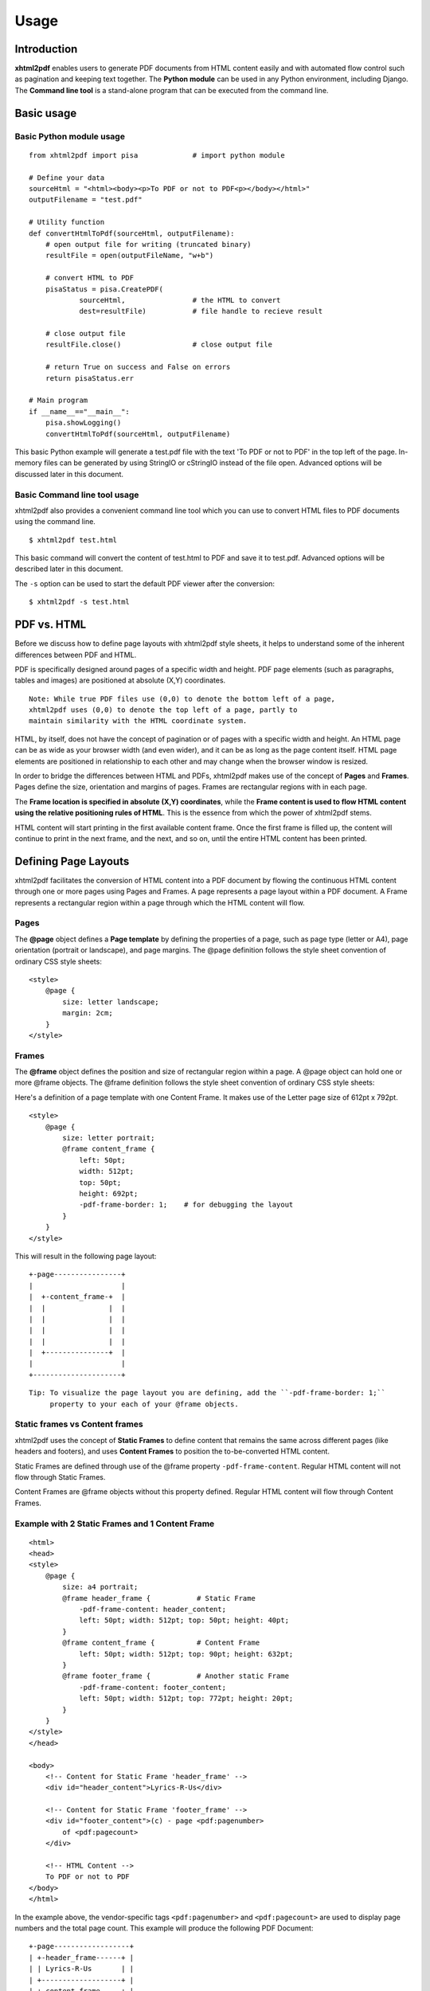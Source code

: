 *********
Usage
*********

Introduction
========

**xhtml2pdf** enables users to generate PDF documents from HTML content
easily and with automated flow control such as pagination and keeping text together.
The **Python module** can be used in any Python environment, including Django.
The **Command line tool** is a stand-alone program that can be executed from the command line.

Basic usage
========

Basic Python module usage
--------

::

    from xhtml2pdf import pisa             # import python module
    
    # Define your data
    sourceHtml = "<html><body><p>To PDF or not to PDF<p></body></html>"
    outputFilename = "test.pdf"

    # Utility function
    def convertHtmlToPdf(sourceHtml, outputFilename):
        # open output file for writing (truncated binary)
        resultFile = open(outputFileName, "w+b")
    
        # convert HTML to PDF
        pisaStatus = pisa.CreatePDF(
                sourceHtml,                # the HTML to convert
                dest=resultFile)           # file handle to recieve result
    
        # close output file
        resultFile.close()                 # close output file

        # return True on success and False on errors
        return pisaStatus.err

    # Main program
    if __name__=="__main__":
        pisa.showLogging()
        convertHtmlToPdf(sourceHtml, outputFilename)

This basic Python example will generate a test.pdf file with the text
'To PDF or not to PDF' in the top left of the page.
In-memory files can be generated by using StringIO or cStringIO instead
of the file open. Advanced options will be discussed later in this document.

Basic Command line tool usage
--------

xhtml2pdf also provides a convenient command line tool which you can use to convert HTML files
to PDF documents using the command line.

::

    $ xhtml2pdf test.html

This basic command will convert the content of test.html to PDF and save it to test.pdf.
Advanced options will be described later in this document.

The ``-s`` option can be used to start the default PDF viewer after the conversion:

::

    $ xhtml2pdf -s test.html

PDF vs. HTML
========

Before we discuss how to define page layouts with xhtml2pdf style sheets, it helps
to understand some of the inherent differences between PDF and HTML.

PDF is specifically designed around pages of a specific width and height.
PDF page elements (such as paragraphs, tables and images) are positioned
at absolute (X,Y) coordinates.

::

    Note: While true PDF files use (0,0) to denote the bottom left of a page,
    xhtml2pdf uses (0,0) to denote the top left of a page, partly to
    maintain similarity with the HTML coordinate system.

HTML, by itself, does not have the concept of pagination or of pages with a
specific width and height. An HTML page can be as wide as your browser width
(and even wider), and it can be as long as the page content itself.
HTML page elements are positioned in
relationship to each other and may change when the browser window is resized.

In order to bridge the differences between HTML and PDFs, xhtml2pdf
makes use of the concept of **Pages** and **Frames**. Pages define the
size, orientation and margins of pages. Frames are rectangular regions
with in each page.

The **Frame location is specified in absolute (X,Y) coordinates**,
while the **Frame content is used to flow HTML content using the
relative positioning rules of HTML**.
This is the essence from which the power of xhtml2pdf stems.

HTML content will start printing in the first available content frame. Once the first
frame is filled up, the content will continue to print in the next
frame, and the next, and so on, until the entire HTML content has been printed.

Defining Page Layouts
========

xhtml2pdf facilitates the conversion of HTML content into a PDF document by flowing
the continuous HTML content through one or more pages using Pages and Frames.
A page represents a page layout within a PDF document.
A Frame represents a rectangular region within a page through which the HTML
content will flow.

Pages
--------

The **@page** object defines a **Page template** by defining the properties of a page,
such as page type (letter or A4), page orientation (portrait or landscape), and page margins.
The @page definition follows the style sheet convention of ordinary CSS style sheets:

::

    <style>
        @page {
            size: letter landscape;
            margin: 2cm;
        }
    </style>

Frames
--------

The **@frame** object defines the position and size of rectangular region within a page.
A @page object can hold one or more @frame objects.
The @frame definition follows the style sheet convention of ordinary CSS style sheets:

Here's a definition of a page template with one Content Frame.
It makes use of the Letter page size of 612pt x 792pt.

::

    <style>
        @page {
            size: letter portrait;
            @frame content_frame {
                left: 50pt;
                width: 512pt;
                top: 50pt;
                height: 692pt;
                -pdf-frame-border: 1;    # for debugging the layout
            }
        }
    </style>

This will result in the following page layout:

::

         +-page----------------+
         |                     |
         |  +-content_frame-+  |
         |  |               |  |
         |  |               |  |
         |  |               |  |
         |  |               |  |
         |  +---------------+  |
         |                     |
         +---------------------+


::

    Tip: To visualize the page layout you are defining, add the ``-pdf-frame-border: 1;``
         property to your each of your @frame objects.

Static frames vs Content frames
--------
xhtml2pdf uses the concept of **Static Frames** to define content that remains the same
across different pages (like headers and footers), and uses **Content Frames**
to position the to-be-converted HTML content.

Static Frames are defined through use of the @frame property ``-pdf-frame-content``.
Regular HTML content will not flow through Static Frames.

Content Frames are @frame objects without this property defined. Regular HTML
content will flow through Content Frames.

Example with 2 Static Frames and 1 Content Frame
--------

::

    <html>
    <head>
    <style>
        @page {
            size: a4 portrait;
            @frame header_frame {           # Static Frame
                -pdf-frame-content: header_content;
                left: 50pt; width: 512pt; top: 50pt; height: 40pt; 
            }
            @frame content_frame {          # Content Frame
                left: 50pt; width: 512pt; top: 90pt; height: 632pt;
            }
            @frame footer_frame {           # Another static Frame
                -pdf-frame-content: footer_content;
                left: 50pt; width: 512pt; top: 772pt; height: 20pt; 
            }
        } 
    </style>
    </head>
    
    <body>
        <!-- Content for Static Frame 'header_frame' -->
        <div id="header_content">Lyrics-R-Us</div>
        
        <!-- Content for Static Frame 'footer_frame' -->
        <div id="footer_content">(c) - page <pdf:pagenumber>
            of <pdf:pagecount>
        </div>
        
        <!-- HTML Content -->
        To PDF or not to PDF
    </body>
    </html>

In the example above, the vendor-specific tags ``<pdf:pagenumber>`` and ``<pdf:pagecount>``
are used to display page numbers and the total page count. This example will produce the 
following PDF Document:

::

         +-page------------------+
         | +-header_frame------+ |
         | | Lyrics-R-Us       | |
         | +-------------------+ |
         | +-content_frame-----+ |
         | | To PDF or not to  | |
         | | PDF               | |
         | |                   | |
         | |                   | |
         | +-------------------+ |
         | +-footer_frame------+ |
         | | (c) - page 1 of 1 | |
         | +-------------------+ |
         +-----------------------+

::

    # Developer's note:
    # To avoid a problem where duplicate numbers are printed, make sure that
    # these tags are immediately followed by a newline.


Flowing HTML content through Content Frames
--------
Content frames are used to position the HTML content across multiple pages.
HTML content will start printing in the first available Content Frame. Once the first
frame is filled up, the content will continue to print in the next
frame, and the next, and so on, until the entire HTML content has been printed.
This concept is illustrated by the example below.

Example page template with a header, two columns, and a footer
--------

::

    <html>
    <head>
    <style>
        @page {
            size: letter portrait;
            @frame header_frame {           # Static frame
                -pdf-frame-content: header_content;
                left: 50pt; width: 512pt; top: 50pt; height: 40pt; 
            }
            @frame col1_frame {             # Content frame 1
                left: 44pt; width: 245pt; top: 90pt; height: 632pt;
            }
            @frame col2_frame {             # Content frame 2
                left: 323pt; width: 245pt; top: 90pt; height: 632pt;
            } 
            @frame footer_frame {           # Static frame
                -pdf-frame-content: footer_content;
                left: 50pt; width: 512pt; top: 772pt; height: 20pt; 
            }
        } 
    </style>
    <head>
    
    <body>
        <div id="header_content">Lyrics-R-Us</div>
        <div id="footer_content">(c) - page <pdf:pagenumber>
            of <pdf:pagecount>
        </div>
        <p>Old MacDonald had a farm. EIEIO.</p>
        <p>And on that farm he had a cow. EIEIO.</p>
        <p>With a moo-moo here, and a moo-moo there.</p>
        <p>Here a moo, there a moo, everywhere a moo-moo.</p>
    </body>
    </html>

The HTML content will flow from Page1.Col1 to Page1.Col2 to Page2.Col1, etc.
Here's what the resulting PDF document could look like:

::

         +-------------------------------+    +-------------------------------+
         | Lyrics-R-Us                   |    | Lyrics-R-Us                   |
         |                               |    |                               |
         | Old MacDonald   farm he had a |    | a moo-moo       everywhere a  |
         | had a farm.     cow. EIEIO.   |    | there.          moo-moo.      |
         | EIEIO.          With a moo-   |    | Here a moo,                   |
         | and on that     moo here, and |    | there a moo,                  |
         |                               |    |                               |
         | (c) - page 1 of 2             |    | (c) - page 2 of 2             |
         +-------------------------------+    +-------------------------------+


Advanced concepts
========

Keeping text and tables together
--------
You can prevent a block of text from being split across separate frames through the use of the
vendor-specific ``-pdf-keep-with-next`` property.

Here's an example where paragraphs and tables are kept together until a 'separator paragraph'
appears in the HTML content flow.

::

    <style>
        table { -pdf-keep-with-next: true; }
        p { margin: 0; -pdf-keep-with-next: true; }
        p.sepparator { -pdf-keep-with-next: false; font-size: 6pt; }
    </style>
      ...
    <body>
        <p>Keep these lines</p>    
        <table><tr><td>And this table</td></tr></table>
        <p>together in one frame</p>
    
        <p class="sepparator">&nbsp;<p>

        <p>Keep these sets of lines</p>
        <p>may appear in a different frame</p>
        <p class="sepparator">&nbsp;<p>
    </body>

Named Page templates
--------

Page templates can be named by providing the name after the @page keyword::

    @page my_page {
        margin: 40pt;
    }


Switching between multiple Page templates
--------

PDF documents sometimes requires a different page layout across different sections
of the document. xhtml2pdf allows you to define multiple @page templates
and a way to switch between them using the vendor-specific tag ``<pdf:nexttemplate>``.

As an illustration, consider the following example for a title page with
large 5cm margins and regular pages with regular 2cm margins.

::

    <html>
    <head>
    <style>
        @page title_template { margin: 5cm; }
        @page regular_template { margin: 2cm; }
    </style>
    </head>
    
    <body>    
        <h1>Title Page</h1>
        This is a title page with a large 5cm margin.
    
        <!-- switch page templates -->
        <pdf:nexttemplate name="regular_template" />
    
        <h1>Chapter 1</h1>
        This is a regular page with a regular 2cm margin.    
    </body>
    </html>


Using xhtml2pdf in Django
--------

To allow URL references to be resolved using Django's STATIC_URL and MEDIA_URL settings,
xhtml2pdf allows users to specify a ``link_callback`` paramter to point to a function
that converts relative URLs to absolute system paths.

::

import os
from django.conf import settings
from django.http import HttpResponse
from django.template.loader import get_template

# Convert HTML URIs to absolute system paths so xhtml2pdf can access those resources
def link_callback(uri, rel):
    # use short variable names
    sUrl = settings.STATIC_URL      # Typically /static/
    sRoot = settings.STATIC_ROOT    # Typically /home/userX/project_static/
    mUrl = settings.MEDIA_URL       # Typically /static/media/
    mRoot = settings.MEDIA_ROOT     # Typically /home/userX/project_static/media/

    # convert URIs to absolute system paths
    if uri.startswith(mUrl):
        path = os.path.join(mRoot, uri.replace(mUrl, ""))
    elif uri.startswith(sUrl):
        path = os.path.join(sRoot, uri.replace(sUrl, ""))

    # make sure that file exists
    if not os.path.isfile(path):
            raise Exception(
                    'media URI must start with %s or %s' % \
                    (sUrl, mUrl))
    return path

def generate_pdf(request, type):
    # Prepare context
    data = {}
    data['today'] = datetime.date.today()
    data['farmer'] = 'Old MacDonald'
    data['animals'] = [('Cow', 'Moo'), ('Goat', 'Baa'), ('Pig', 'Oink')]
    
    # Render html content through html template with context
    template = get_template('lyrics/oldmacdonald.html')
    html  = template.render(Context(data))
 
    # Write PDF to file
    file = open(os.join(settings.MEDIA_ROOT, 'test.pdf'), "w+b")
    pisaStatus = pisa.CreatePDF(html, dest=file,
            link_callback = link_callback)
    
    # Return PDF document through a Django HTTP response
    file.seek(0)
    pdf = file.read()
    file.close()            # Don't forget to close the file handle
    return HttpResponse(pdf, mimetype='application/pdf')

Reference
========

Supported @page properties and values
--------

Valid @page properties:

::

    background-image
    size
    margin, margin-bottom, margin-left, margin-right, margin-top

Valid size syntax and values:

::

    Syntax: @page { size: <type> <orientation>; }
    
    Where <type> is one of:
    a0 .. a6
    b0 .. b6
    elevenseventeen
    legal
    letter
    
    And <orientation> is one of:
    landscape
    portrait
    
    Defaults to:
    size: a4 portrait;
    

Supported @frame properties:
--------

Valid @frame properties.

::

    bottom, top, height
    left, right, width
    margin, margin-bottom, margin-left, margin-right, margin-top

To avoid unexpected results, please only specify
two out of three bottom/top/height properties, and
two out of three left/right/width properties per @frame object.

Supported CSS properties
--------
xhtml2pdf supports the following standard CSS properties

::

    background-color
    border-bottom-color, border-bottom-style, border-bottom-width
    border-left-color, border-left-style, border-left-width
    border-right-color, border-right-style, border-right-width
    border-top-color, border-top-style, border-top-width
    colordisplay
    font-family, font-size, font-style, font-weight
    height
    line-height, list-style-type
    margin-bottom, margin-left, margin-right, margin-top
    padding-bottom, padding-left, padding-right, padding-top
    page-break-after, page-break-before
    size
    text-align, text-decoration, text-indent
    vertical-align
    white-space
    width
    zoom

xhtml2pdf adds the following vendor-specific properties:

::

     -pdf-frame-border
     -pdf-frame-break
     -pdf-frame-content
     -pdf-keep-with-next
     -pdf-next-page
     -pdf-outline
     -pdf-outline-level
     -pdf-outline-open
     -pdf-page-break

@page background-image
--------

To add a watermark to the PDF, use the ``background-image`` property to specify
a background image

::

    @page {
        background-image: url('/path/to/pdf-background.jpg');
    }


Create PDF
----------

The main function of xhtml2pdf is called CreatePDF(). It offers the
following arguments in this order:

-  **src**: The source to be parsed. This can be a file handle or a
   ``String`` - or even better - a ``Unicode`` object.
-  **dest**: The destination for the resulting PDF. This has to be a
   file object wich will not be closed by ``CreatePDF``. (XXX allow file
   name?)
-  **path**: The original file path or URL. This is needed to calculate
   relative paths of images and style sheets. (XXX calculate
   automatically from src?)
-  **link\_callback**: Handler for special file paths (see below).
-  **debug**: \*\* DEPRECATED \*\*
-  **show\_error\_as\_pdf**: Boolean that indicates that the errors will
   be dumped into a PDF. This is usefull if that is the only way to show
   the errors like in simple web applications.
-  **default\_css**: Here you can pass a default CSS definition in as a
   ``String``. If set to ``None`` the predefined CSS of xhtml2pdf is
   used.
-  **xhtml**: Boolean to force parsing the source as XHTML. By default
   the HTML5 parser tries to guess this.
-  **encoding**: The encoding name of the source. By default this is
   guessed by the HTML5 parser. But HTML with no meta information this
   may not work an then this argument is helpfull.

Link callback
-------------

Images, backgrounds and stylesheets are loaded form an HTML document.
Normaly ``xhtml2pdf`` expects these files to be found on the local drive.
They may also be referenced relative to the original document. But the
programmer might want to load form different kind of sources like the
Internet via HTTP requests or from a database or anything else.
Therefore you may define a ``link_callback`` that handles these reuests.

XXX

Web applications
----------------

XXX

Defaults
--------

-  The name of the first layout template is ``body``, but you better
   leave the name empty for defining the default template (XXX May be
   changed in the future!)


Fonts
--------

By default there is just a certain set of fonts available for PDF. Here
is the complete list - and their repective alias names - ``xhtml2pdf``
knows by default (the names are not case sensitive):

-  **Times-Roman**: Times New Roman, Times, Georgia, serif
-  **Helvetica**: Arial, Verdana, Geneva, sansserif, sans
-  **Courier**: Courier New, monospace, monospaced, mono
-  **ZapfDingbats**
-  **Symbol**

But you may also embed new font faces by using the ``@font-face``
keyword in CSS like this:

::

    @font-face {
      font-family: Example, "Example Font";
      src: url(example.ttf);
    }

The ``font-family`` property defines the names under which the embedded
font will be known. ``src`` defines the place of the fonts source file.
This can be a TrueType font or a Postscript font. The file name of the
first has to end with ``.ttf`` the latter with one of ``.pfb`` or
``.afm``. For Postscript font pass just one filename like
``<name>``\ ``.afm`` or ``<name>``\ ``.pfb``, the missing one will be
calculated automatically.

To define other shapes you may do like this:

::

    /* Normal */
    @font-face {
       font-family: DejaMono;
       src: url(font/DejaVuSansMono.ttf);
    }

    /* Bold */
    @font-face {
       font-family: DejaMono;
       src: url(font/DejaVuSansMono-Bold.ttf);
       font-weight: bold;
    }

    /* Italic */
    @font-face {
       font-family: DejaMono;
       src: url(font/DejaVuSansMono-Oblique.ttf);
       font-style: italic;
    }

    /* Bold and italic */
    @font-face {
       font-family: DejaMono;
       src: url(font/DejaVuSansMono-BoldOblique.ttf);
       font-weight: bold;
       font-style: italic;
    }

Outlines/ Bookmarks
--------

PDF supports outlines (Adobe calls them "bookmarks"). By default
``xhtml2pdf`` defines the ``<h1>`` to ``<h6>`` tags to be shown in the
outline. But you can specify exactly for every tag which outline
behaviour it should have. Therefore you may want to use the following
vendor specific styles:

-  ``-pdf-outline ``
    set it to "true" if the block element should appear in the outline
-  ``-pdf-outline-level``
    set the value starting with "0" for the level on which the outline
   should appear. Missing predecessors are inserted automatically with
   the same name as the current outline
-  ``-pdf-outline-open``
    set to "true" if the outline should be shown uncollapsed

Example:

::

    h1 {
      -pdf-outline: true;  -pdf-level: 0;
      -pdf-open: false;
    }

Table of Contents
--------

It is possible to automatically generate a Table of Contents (TOC) with
``xhtml2pdf``. By default all headings from ``<h1>`` to ``<h6>`` will be
inserted into that TOC. But you may change that behaviour by setting the
CSS property ``-pdf-outline`` to ``true`` or ``false``. To generate the
TOC simply insert ``<pdf:toc />`` into your document. You then may
modify the look of it by defining styles for the ``pdf:toc`` tag and the
classes ``pdftoc.pdftoclevel0`` to ``pdftoc.pdftoclevel5``. Here is a
simple example for a nice looking CSS:

::

    pdftoc {
        color: #666;
    }
    pdftoc.pdftoclevel0 {
        font-weight: bold;
        margin-top: 0.5em;
    }
    pdftoc.pdftoclevel1 {
        margin-left: 1em;
    }
    pdftoc.pdftoclevel2 {
        margin-left: 2em;
        font-style: italic;
    } 

Tables
--------

Tables are supported but may behave a little different to the way you
might expect them to do. These restriction are due to the underlying
table mechanism of ReportLab.

-  The main restriction is that table cells that are longer than one
   page lead to an error
-  Tables can not float left or right and can not be inlined

Long cells
----------

``xhtml2pdf`` is not able to split table cells that are larger than the available
space. To work around it you may define what should happen in this case.
The ``-pdf-keep-in-frame-mode`` can be one of: "error", "overflow",
"shrink", "truncate", where "shrink" is the default value.

::

    table {    -pdf-keep-in-frame-mode: shrink;}

Cell widths
-----------

The table renderer is not able to adjust the width of the table
automatically. Therefore you should explicitly set the width of the
table and to the table rows or cells.

Headers
-------

It is possible to repeat table rows if a page break occurs within a
table. The number of repeated rows is passed in the property
``repeat``. Example:

::

    <table repeat="1">
      <tr><th>Column 1</th><th>...</th></tr>
      ...
    </table>

Borders
-------

Borders are supported. Use corresponding CSS styles.

Images
--------

Size
----

By default JPG images are supported. If the Python Imaging Library (PIL)
is installed the file types supported by it are available too. As
mapping pixels to points is not trivial the images may appear bigger in
the PDF as in the browser. To adjust this you may want to use the
``zoom`` style. Here is a small example:

::

    img { zoom: 80%; }  

Position/ floating
------------------

Since Reportlab Toolkit does not yet support the use of images within
paragraphs, images are always rendered in a seperate paragraph.
Therefore floating is not available yet.

Barcodes
--------

You can embed barcodes automatically in a document. Various barcode
formats are supported through the ``type`` property. If you want the
original barcode text to be appeared on the document, simply add
``humanreadable="1"``, otherwise simply omit this property. Some barcode 
formats have a checksum as an option and it will be on by default, set
``checksum="0"`` to override. 
Alignment
is achieved through ``align`` property and available values are any of
``"baseline", "top", "middle", "bottom"`` whereas default is
``baseline``. Finally, bar width and height can be controlled through
``barwidth`` and ``barheight`` properties respectively.

::

    <pdf:barcode value="BARCODE TEXT COMES HERE" type="code128" humanreadable="1" align="right" />

Custom Tags
--------

``xhtml2pdf`` provides some custom tags. They are all prefixed by the
namespace identifier ``pdf:``. As the HTML5 parser used by xhtml2pdf
does not know about these specific tags it may be confused if they are
without a block. To avoid problems you may condsider sourrounding them
by ``<div>`` tags, like this:

::

    <div>
       <pdf:toc />
    </div>

Tag-Definitions
---------------

pdf:barcode
~~~~~~~~~~~

Creates a barcode.

pdf:pagenumber
~~~~~~~~~~~~~~

Prints current page number. The argument "example" defines the space the
page number will require e.g. "00".

pdf:pagecount
~~~~~~~~~~~~~~

Prints total page count.

pdf:nexttemplate
~~~~~~~~~~~~~~~~

Defines the template to be used on the next page. The name of the
template is passed via the ``name`` property and refers to a
``@page templateName`` style definition:

::

    <pdf:nexttemplate name="templateName">

pdf:nextpage
~~~~~~~~~~~~

Create a new page after this position.

pdf:nextframe
~~~~~~~~~~~~~

Jump to next unused frame on the same page or to the first on a new
page. You may not jump to a named frame.

pdf:spacer
~~~~~~~~~~

Creates an object of a specific size.

pdf:toc
~~~~~~~

Creates a Table of Contents.

Advanced Command line tool options
========

Use ``xhtml2pdf --help`` to get started.

::

Converting HTML data
--------------------

To generate a PDF from an HTML file called ``test.html`` call:

::

    $ xhtml2pdf -s test.html

The resulting PDF will be called ``test.pdf`` (if this file is locked
e.g. by the Adobe Reader it will be called ``test-0.pdf`` and so on).
The ``-s`` option takes care that the PDF will be opened directly in the
Operating Systems default viewer.

To convert more than one file you may use wildcard patterns like ``*``
and ``?``:

::

    $ xhtml2pdf "test/test-*.html"

You may also directly access pages from the internet:

::

    $ xhtml2pdf -s http://www.xhtml2pdf.com/

Using special properties
------------------------

If the conversion doesn't work as expected some more informations may be
usefull. You may turn on the output of warnings adding ``-w`` or even
the debugging output by using ``-d``.

Another reason could be, that the parsing failed. Consider trying the
``-xhtml`` and ``-html`` options. ``xhtml2pdf`` uses the HTMLT5lib parser
that offers two internal parsing modes: one for HTML and one for XHTML.

When generating the HTML output ``xhtml2pdf`` uses an internal default CSS
definition (otherwise all tags would appear with no diffences). To get
an impression of how this one looks like start ``xhtml2pdf`` like this:

::

    $ xhtml2pdf --css-dump > xhtml2pdf-default.css

The CSS will be dumped into the file ``xhtml2pdf-default.css``. You may
modify this or even take a totaly self defined one and hand it in by
using the ``-css`` option, e.g.:

::

    $ xhtml2pdf --css=xhtml2pdf-default.css test.html  

